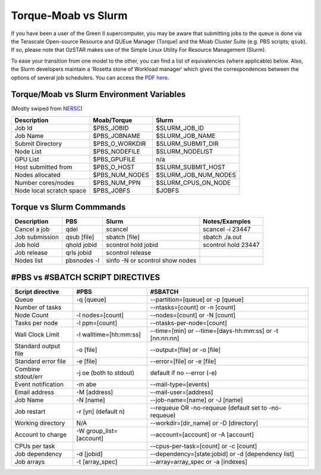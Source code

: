 .. highlight:: rst

Torque-Moab vs Slurm
==================================

If you have been a user of the Green II supercomputer, you may be aware that submitting jobs to the queue is done via the
Terascale Open-source Resource and QUEue Manager (Torque) and the Moab Cluster Suite (e.g. PBS scripts; ``qsub``).
If so, please note that OzSTAR makes use of the Simple Linux Utility For Resource Management (Slurm).

To ease your transition from one model to the other, you can find a list of equivalencies (where applicable) below.
Also, the Slurm developers maintain a ‘Rosetta stone of Workload manager‘ which gives the correspondences between the options of several job schedulers. You can access the `PDF here <https://slurm.schedmd.com/rosetta.pdf>`__.

Torque/Moab vs Slurm Environment Variables
--------------------------------------------------------------------------------

(Mostly swiped from `NERSC <http://www.nersc.gov/>`__)

+--------------------------+-----------------+----------------------+
| **Description**          | **Moab/Torque** | **Slurm**            |
+==========================+=================+======================+
| Job Id                   | $PBS_JOBID      | $SLURM_JOB_ID        |
+--------------------------+-----------------+----------------------+
| Job Name                 | $PBS_JOBNAME    | $SLURM_JOB_NAME      |
+--------------------------+-----------------+----------------------+
| Submit Directory         | $PBS_O_WORKDIR  | $SLURM_SUBMIT_DIR    |
+--------------------------+-----------------+----------------------+
| Node List                | $PBS_NODEFILE   | $SLURM_NODELIST      |
+--------------------------+-----------------+----------------------+
| GPU List                 | $PBS_GPUFILE    | n/a                  |
+--------------------------+-----------------+----------------------+
| Host submitted from      | $PBS_O_HOST     | $SLURM_SUBMIT_HOST   |
+--------------------------+-----------------+----------------------+
| Nodes allocated          | $PBS_NUM_NODES  | $SLURM_JOB_NUM_NODES |
+--------------------------+-----------------+----------------------+
| Number cores/nodes       | $PBS_NUM_PPN    | $SLURM_CPUS_ON_NODE  |
+--------------------------+-----------------+----------------------+
| Node local scratch space | $PBS_JOBFS      | $JOBFS               |
+--------------------------+-----------------+----------------------+


Torque vs Slurm Commmands
----------------------------------------
+-----------------+-------------+---------------------------------+---------------------+
| **Description** | **PBS**     | **Slurm**                       | **Notes/Examples**  |
+=================+=============+=================================+=====================+
| Cancel a job    | qdel        | scancel                         | scancel -i 23447    |
+-----------------+-------------+---------------------------------+---------------------+
| Job submission  | qsub [file] | sbatch [file]                   | sbatch ./a.out      |
+-----------------+-------------+---------------------------------+---------------------+
| Job hold        | qhold jobid | scontrol hold jobid             | scontrol hold 23447 |
+-----------------+-------------+---------------------------------+---------------------+
| Job release     | qrls jobid  | scontrol release                |                     |
+-----------------+-------------+---------------------------------+---------------------+
| Nodes list      | pbsnodes -l | sinfo -N or scontrol show nodes |                     |
+-----------------+-------------+---------------------------------+---------------------+


#PBS vs #SBATCH SCRIPT DIRECTIVES
----------------------------------------

+----------------------+--------------------------------------+----------------------------------------------------------------+
| **Script directive** | **#PBS**                             | **#SBATCH**                                                    |
+======================+======================================+================================================================+
| Queue                | -q [queue]                           | --partition=[queue] or -p [queue]                              |
+----------------------+--------------------------------------+----------------------------------------------------------------+
| Number of tasks      |                                      | --ntasks=[count] or -n [count]                                 |
+----------------------+--------------------------------------+----------------------------------------------------------------+
| Node Count           | -l nodes=[count]                     | --nodes=[count]  or -N [count]                                 |
+----------------------+--------------------------------------+----------------------------------------------------------------+
| Tasks per node       | -l ppn=[count]                       | --ntasks-per-node=[count]                                      |
+----------------------+--------------------------------------+----------------------------------------------------------------+
| Wall Clock Limit     | -l walltime=[hh:mm:ss]               | --time=[min] or --time=[days-hh:mm:ss] or -t [nn:nn:nn]        |
+----------------------+--------------------------------------+----------------------------------------------------------------+
| Standard output file | -o [file]                            | --output=[file] or -o [file]                                   |
+----------------------+--------------------------------------+----------------------------------------------------------------+
| Standard error file  | -e [file]                            | --error=[file] or -e [file]                                    |
+----------------------+--------------------------------------+----------------------------------------------------------------+
| Combine stdout/err   | -j oe (both to stdout)               | default if no --error (-e)                                     |
+----------------------+--------------------------------------+----------------------------------------------------------------+
| Event notification   | -m abe                               | --mail-type=[events]                                           |
+----------------------+--------------------------------------+----------------------------------------------------------------+
| Email address        | -M [address]                         | --mail-user=[address]                                          |
+----------------------+--------------------------------------+----------------------------------------------------------------+
| Job Name             | -N [name]                            | --job-name=[name] or -J [name]                                 |
+----------------------+--------------------------------------+----------------------------------------------------------------+
| Job restart          | -r [y\n] (default n)                 | --requeue OR -no-requeue (default set to -no-requeue)          |
+----------------------+--------------------------------------+----------------------------------------------------------------+
| Working directory    | N/A                                  | --workdir=[dir_name] or -D [directory]                         |
+----------------------+--------------------------------------+----------------------------------------------------------------+
| Account to charge    | -W group_list=[account]              | --account=[account] or -A [account]                            |
+----------------------+--------------------------------------+----------------------------------------------------------------+
| CPUs per task        |                                      | --cpus-per-task=[count] or -c [count]                          |
+----------------------+--------------------------------------+----------------------------------------------------------------+
| Job dependency       | -d [jobid]                           | --dependency=[state:jobid] or -d [dependency list]             |
+----------------------+--------------------------------------+----------------------------------------------------------------+
| Job arrays           | -t [array_spec]                      | --array=array_spec or -a [indexes]                             |
+----------------------+--------------------------------------+----------------------------------------------------------------+
